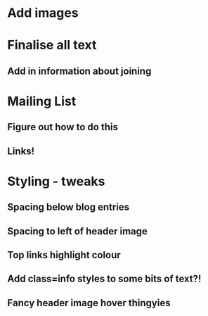 
* Add images
  
* Finalise all text
** Add in information about joining

* Mailing List
** Figure out how to do this
** Links!

* Styling - tweaks
** Spacing below blog entries
** Spacing to left of header image
** Top links highlight colour
** Add class=info styles to some bits of text?!
** Fancy header image hover thingyies
